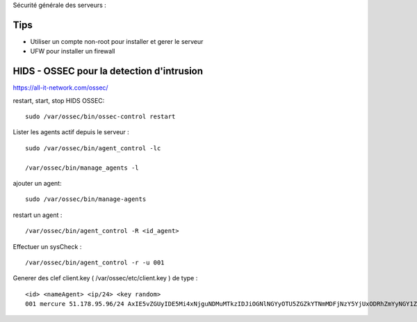 Sécurité générale des serveurs : 

Tips
======

- Utiliser un compte non-root pour installer et gerer le serveur
- UFW pour installer un firewall

HIDS - OSSEC pour la detection d'intrusion 
===========================================

https://all-it-network.com/ossec/

restart, start, stop HIDS OSSEC:
::

  sudo /var/ossec/bin/ossec-control restart
  

Lister les agents actif depuis le serveur :
::

  sudo /var/ossec/bin/agent_control -lc
  
  /var/ossec/bin/manage_agents -l
  
ajouter un agent:
::

  sudo /var/ossec/bin/manage-agents
  
restart un agent :
::

  /var/ossec/bin/agent_control -R <id_agent>
  
Effectuer un sysCheck :
::

  /var/ossec/bin/agent_control -r -u 001



Generer des clef client.key ( /var/ossec/etc/client.key ) de type :
::
  <id> <nameAgent> <ip/24> <key random>
  001 mercure 51.178.95.96/24 AxIE5vZGUyIDE5Mi4xNjguNDMuMTkzIDJiOGNlNGYyOTU5ZGZkYTNmMDFjNzY5YjUxODRhZmYyNGY1ZjQzYTA3NmFlMWFiNTBkZDU1MmU1MjU3YTRkZmM=
  

  
